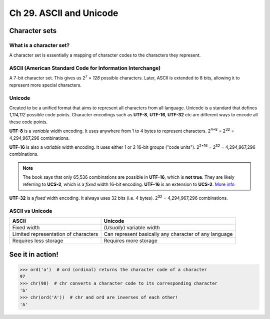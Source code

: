 Ch 29. ASCII and Unicode
========================

Character sets
--------------

What is a character set?
~~~~~~~~~~~~~~~~~~~~~~~~

A character set is essentially a mapping of character codes to the characters
they represent.

ASCII (American Standard Code for Information Interchange)
~~~~~~~~~~~~~~~~~~~~~~~~~~~~~~~~~~~~~~~~~~~~~~~~~~~~~~~~~~

A 7-bit character set. This gives us 2\ :sup:`7` = *128* possible characters.
Later, ASCII is extended to 8 bits, allowing it to represent more special
characters.

Unicode
~~~~~~~

Created to be a unified format that aims to represent all characters from all
language. Unicode is a standard that defines *1,114,112* possible code points.
Character encodings such as **UTF-8**, **UTF-16**, **UTF-32** etc are different
ways to encode all these code points.

**UTF-8** is a *variable* width encoding. It uses anywhere from 1 to 4 bytes to
represent characters. 2\ :sup:`4*8` = 2\ :sup:`32` = 4,294,967,296
combinations.

**UTF-16** is also a *variable* width encoding. It uses either 1 or 2 16-bit
groups ("code units"). 2\ :sup:`2*16` = 2\ :sup:`32` = 4,294,967,296
combinations.

.. note::

   The book says that only 65,536 combinations are possible in **UTF-16**,
   which is **not true**. They are likely referring to **UCS-2**, which is a
   *fixed* width 16-bit encoding. **UTF-16** is an extension to **UCS-2**.
   `More info <http://www.differencebetween.net/technology/software-technology/difference-between-ucs-2-and-utf-16/>`_

**UTF-32** is a *fixed* width encoding. It always uses 32 bits (i.e. 4 bytes).
2\ :sup:`32` = 4,294,967,296 combinations.

ASCII vs Unicode
~~~~~~~~~~~~~~~~

======================================  =====================================
ASCII                                   Unicode                                                
======================================  =====================================
Fixed width                             (*Usually*) variable width                           
Limited representation of characters    Can represent basically any character
                                        of any language  
Requires less storage                   Requires more storage                                  
======================================  =====================================

See it in action!
-----------------

>>> ord('a')  # ord (ordinal) returns the character code of a character
97
>>> chr(98)  # chr converts a character code to its corresponding character
'b'
>>> chr(ord('A'))  # chr and ord are inverses of each other!
'A'
